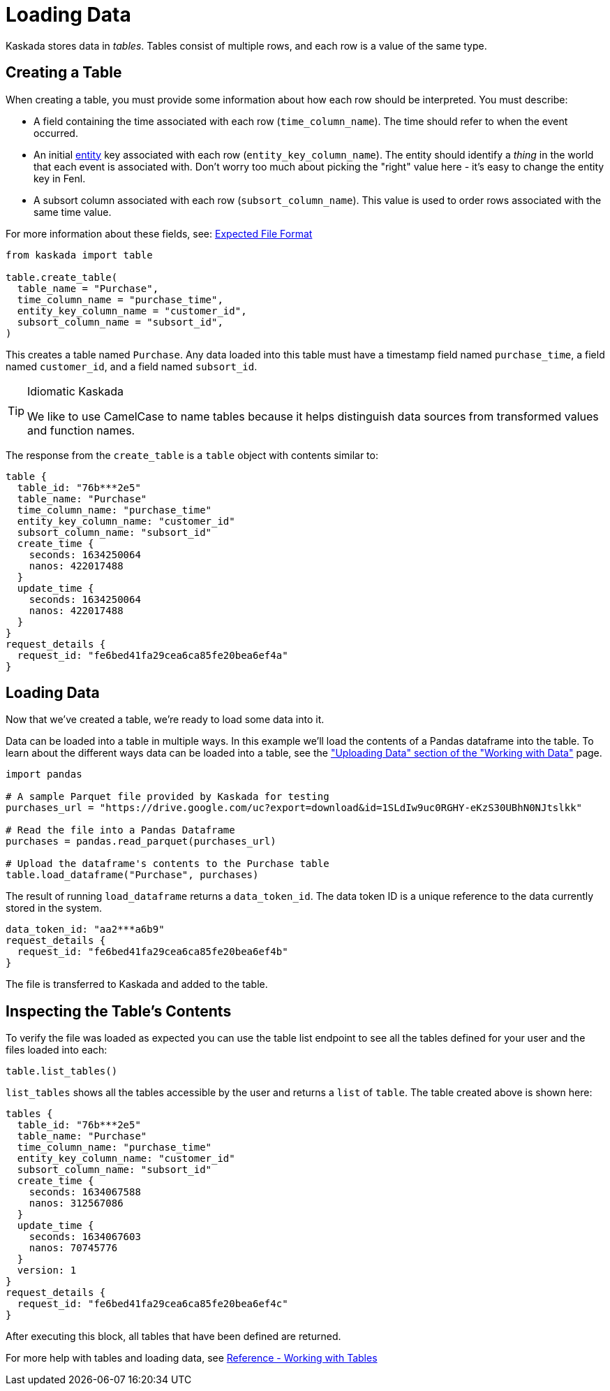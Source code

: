 = Loading Data 

Kaskada stores data in _tables_. Tables consist of multiple rows, and
each row is a value of the same type.

== Creating a Table

When creating a table, you must provide some information about how each
row should be interpreted. You must describe:

* A field containing the time associated with each row
(`time_column_name`). The time should refer to when the event occurred.
* An initial xref:fenl:entities[entity] key associated with each row
(`entity_key_column_name`). The entity should identify a _thing_ in the
world that each event is associated with. Don't worry too much about
picking the "right" value here - it's easy to change the entity key in
Fenl.
* A subsort column associated with each row (`subsort_column_name`).
This value is used to order rows associated with the same time value.

For more information about these fields, see:
xref:how-to-guides:expected-file-format[Expected File Format]

[source,python]
----
from kaskada import table

table.create_table(
  table_name = "Purchase",
  time_column_name = "purchase_time",
  entity_key_column_name = "customer_id",
  subsort_column_name = "subsort_id",
)
----

This creates a table named `Purchase`. Any data loaded into this table
must have a timestamp field named `purchase_time`, a field named
`customer_id`, and a field named `subsort_id`.

[TIP]
.Idiomatic Kaskada
====
We like to use CamelCase to name tables because it
helps distinguish data sources from transformed values and function
names.
====

The response from the `create_table` is a `table` object with contents
similar to:

[source,json]
----
table {
  table_id: "76b***2e5"
  table_name: "Purchase"
  time_column_name: "purchase_time"
  entity_key_column_name: "customer_id"
  subsort_column_name: "subsort_id"
  create_time {
    seconds: 1634250064
    nanos: 422017488
  }
  update_time {
    seconds: 1634250064
    nanos: 422017488
  }
}
request_details {
  request_id: "fe6bed41fa29cea6ca85fe20bea6ef4a"
}
----

== Loading Data

Now that we've created a table, we're ready to load some data into it.

Data can be loaded into a table in multiple ways. In this example we'll
load the contents of a Pandas dataframe into the table. To learn about
the different ways data can be loaded into a table, see the
xref:developing:tables.adoc#uploading-data["Uploading Data"
section of the "Working with Data"] page.

[source,python]
----
import pandas

# A sample Parquet file provided by Kaskada for testing
purchases_url = "https://drive.google.com/uc?export=download&id=1SLdIw9uc0RGHY-eKzS30UBhN0NJtslkk"

# Read the file into a Pandas Dataframe
purchases = pandas.read_parquet(purchases_url)

# Upload the dataframe's contents to the Purchase table
table.load_dataframe("Purchase", purchases)
----

The result of running `load_dataframe` returns a `data_token_id`. The
data token ID is a unique reference to the data currently stored in the
system.

[source,json]
----
data_token_id: "aa2***a6b9"
request_details {
  request_id: "fe6bed41fa29cea6ca85fe20bea6ef4b"
}
----

The file is transferred to Kaskada and added to the table.

== Inspecting the Table's Contents

To verify the file was loaded as expected you can use the table list
endpoint to see all the tables defined for your user and the files
loaded into each:

[source,python]
----
table.list_tables()
----

`list_tables` shows all the tables accessible by the user and returns a
`list` of `table`. The table created above is shown here:

[source,json]
----
tables {
  table_id: "76b***2e5"
  table_name: "Purchase"
  time_column_name: "purchase_time"
  entity_key_column_name: "customer_id"
  subsort_column_name: "subsort_id"
  create_time {
    seconds: 1634067588
    nanos: 312567086
  }
  update_time {
    seconds: 1634067603
    nanos: 70745776
  }
  version: 1
}
request_details {
  request_id: "fe6bed41fa29cea6ca85fe20bea6ef4c"
}
----

After executing this block, all tables that have been defined are
returned.

For more help with tables and loading data, see xref:developing:tables.adoc[Reference -
Working with Tables]
